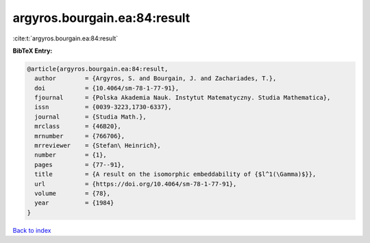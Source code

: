 argyros.bourgain.ea:84:result
=============================

:cite:t:`argyros.bourgain.ea:84:result`

**BibTeX Entry:**

.. code-block:: bibtex

   @article{argyros.bourgain.ea:84:result,
     author        = {Argyros, S. and Bourgain, J. and Zachariades, T.},
     doi           = {10.4064/sm-78-1-77-91},
     fjournal      = {Polska Akademia Nauk. Instytut Matematyczny. Studia Mathematica},
     issn          = {0039-3223,1730-6337},
     journal       = {Studia Math.},
     mrclass       = {46B20},
     mrnumber      = {766706},
     mrreviewer    = {Stefan\ Heinrich},
     number        = {1},
     pages         = {77--91},
     title         = {A result on the isomorphic embeddability of {$l^1(\Gamma)$}},
     url           = {https://doi.org/10.4064/sm-78-1-77-91},
     volume        = {78},
     year          = {1984}
   }

`Back to index <../By-Cite-Keys.html>`_
